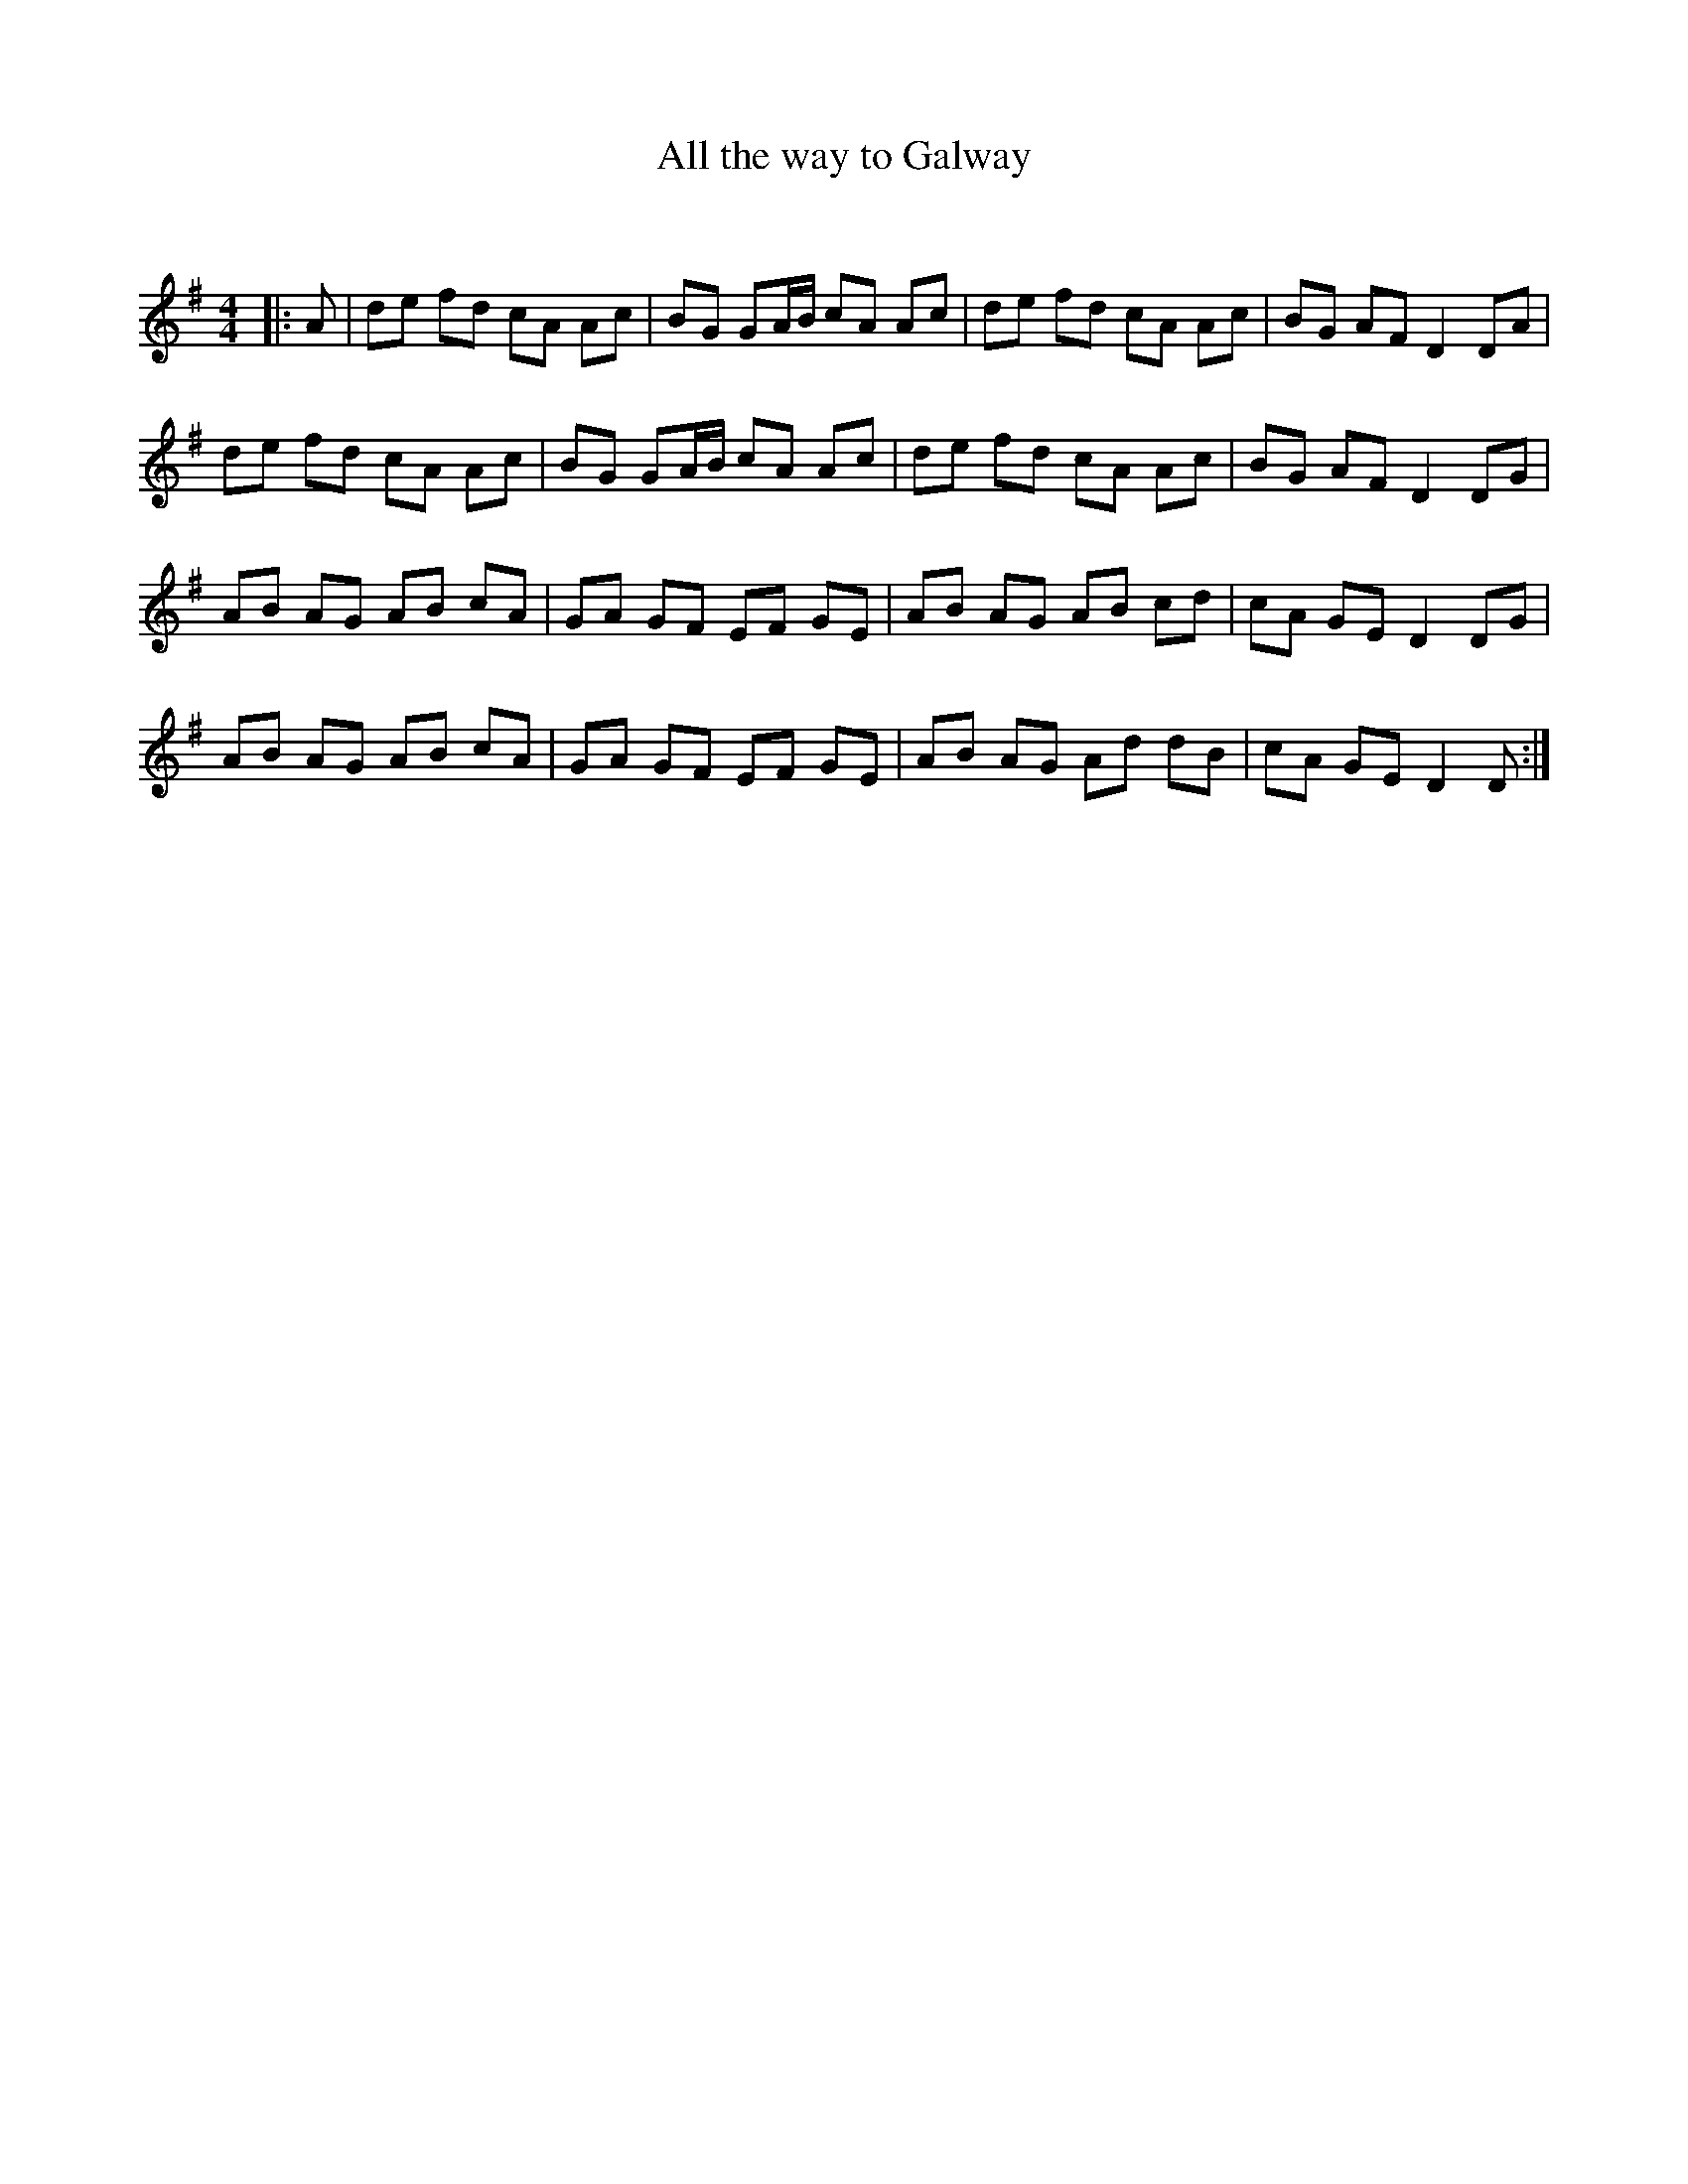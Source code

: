 X:1
T: All the way to Galway
C:
R:Reel
I:speed 232
Q:232
K:G
M:4/4
L:1/8
|:A|de fd cA Ac|BG GA1/2B1/2 cA Ac|de fd cA Ac|BG AF D2DA|
de fd cA Ac|BG GA1/2B1/2 cA Ac|de fd cA Ac|BG AF D2DG|
AB AG AB cA|GA GF EF GE|AB AG AB cd|cA GE D2DG|
AB AG AB cA|GA GF EF GE|AB AG Ad dB|cA GE D2D:|
